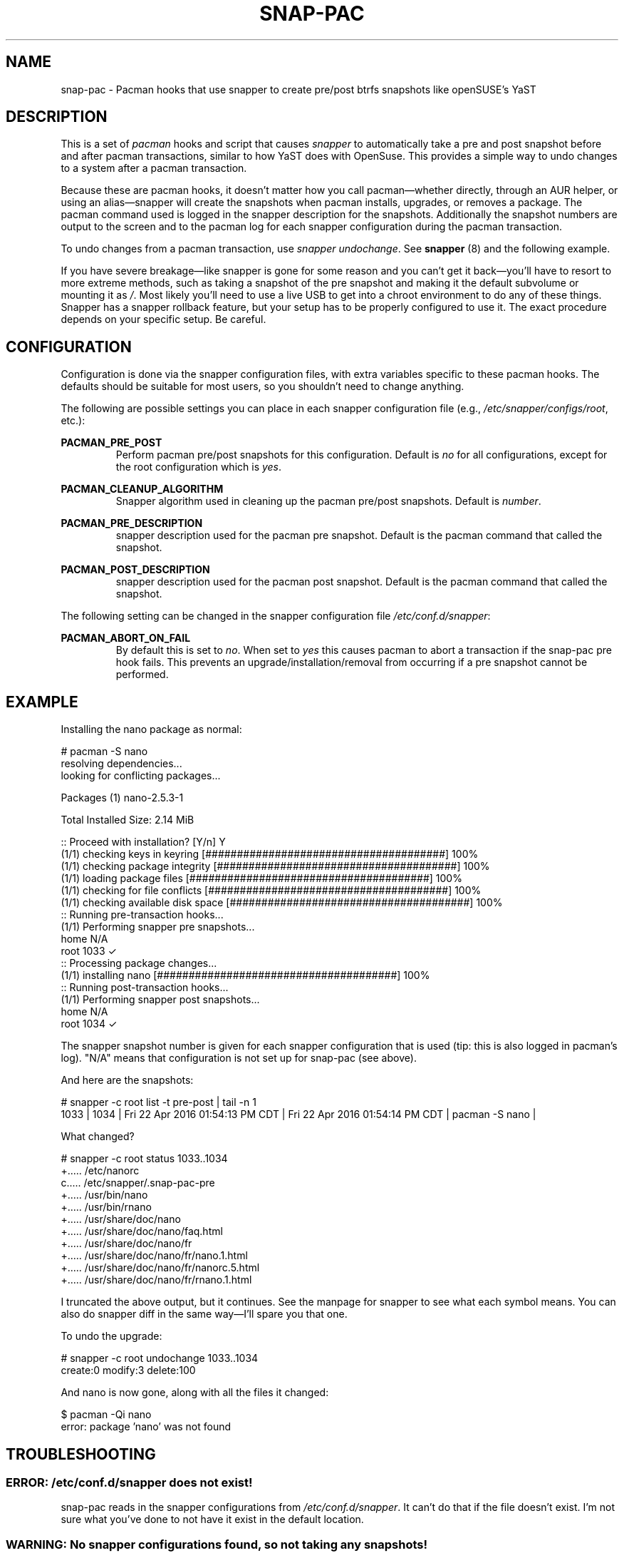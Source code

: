 '\" t
.TH SNAP-PAC 7 2017-02-03 SNAP-PAC
.SH NAME
snap-pac \- Pacman hooks that use snapper to create pre/post btrfs snapshots
like openSUSE's YaST 

.SH DESCRIPTION

This is a set of \fIpacman\fR hooks and script that causes \fIsnapper\fR to automatically
take a pre and post snapshot before and after pacman transactions, similar to
how YaST does with OpenSuse. This provides a simple way to undo changes to a
system after a pacman transaction.

Because these are pacman hooks, it doesn't matter how you call pacman—whether
directly, through an AUR helper, or using an alias—snapper will create the
snapshots when pacman installs, upgrades, or removes a package. The pacman
command used is logged in the snapper description for the snapshots.
Additionally the snapshot numbers are output to the screen and to the pacman log
for each snapper configuration during the pacman transaction.

To undo changes from a pacman transaction, use \fIsnapper undochange\fR. See 
\fBsnapper\fR (8) and the following example.

If you have severe breakage—like snapper is gone for some reason and you can't
get it back—you'll have to resort to more extreme methods, such as taking a
snapshot of the pre snapshot and making it the default subvolume or mounting it
as \fI/\fR. Most likely you'll need to use a live USB to get into a chroot
environment to do any of these things. Snapper has a snapper rollback feature,
but your setup has to be properly configured to use it. The exact procedure
depends on your specific setup. Be careful.

.SH CONFIGURATION
Configuration is done via the snapper configuration files, with extra variables
specific to these pacman hooks. The defaults should be suitable for most users,
so you shouldn't need to change anything.

The following are possible settings you can place in each snapper configuration
file (e.g., \fI/etc/snapper/configs/root\fR, etc.):

.BR PACMAN_PRE_POST
.RS 
Perform pacman pre/post snapshots for this configuration.
Default is \fIno\fR for all configurations, except for the root configuration which
is \fIyes\fR.
.RE

.BR PACMAN_CLEANUP_ALGORITHM
.RS 
Snapper algorithm used in cleaning up the pacman pre/post snapshots. Default
is \fInumber\fR.
.RE

.BR PACMAN_PRE_DESCRIPTION
.RS
snapper description used for the pacman pre snapshot. Default is the pacman
command that called the snapshot.  
.RE

.BR PACMAN_POST_DESCRIPTION
.RS 
snapper description used for the pacman post snapshot. Default is the pacman
command that called the snapshot.
.RE

The following setting can be changed in the snapper configuration file
\fI/etc/conf.d/snapper\fR:

.BR PACMAN_ABORT_ON_FAIL
.RS 
By default this is set to \fIno\fR. When set to \fIyes\fR this causes pacman to
abort a transaction if the snap-pac pre hook fails. This prevents an
upgrade/installation/removal from occurring if a pre snapshot cannot be
performed.
.RE

.SH EXAMPLE

Installing the nano package as normal:

.EX

    # pacman -S nano
    resolving dependencies...
    looking for conflicting packages...

    Packages (1) nano-2.5.3-1

    Total Installed Size:  2.14 MiB

    :: Proceed with installation? [Y/n] Y
    (1/1) checking keys in keyring                               [######################################] 100%
    (1/1) checking package integrity                             [######################################] 100%
    (1/1) loading package files                                  [######################################] 100%
    (1/1) checking for file conflicts                            [######################################] 100%
    (1/1) checking available disk space                          [######################################] 100%
    :: Running pre-transaction hooks...
    (1/1) Performing snapper pre snapshots...
        home N/A
        root 1033 ✓
    :: Processing package changes...
    (1/1) installing nano                                        [######################################] 100%
    :: Running post-transaction hooks...
    (1/1) Performing snapper post snapshots...
        home N/A
        root 1034 ✓

.EE

The snapper snapshot number is given for each snapper configuration that is used (tip: this is also logged in pacman's log). "N/A" means that configuration is not set up for snap-pac (see above).

And here are the snapshots:

.EX

    # snapper -c root list -t pre-post | tail -n 1
    1033  | 1034   | Fri 22 Apr 2016 01:54:13 PM CDT | Fri 22 Apr 2016 01:54:14 PM CDT | pacman -S nano      | 

.EE

What changed?

.EX

    # snapper -c root status 1033..1034
    +..... /etc/nanorc
    c..... /etc/snapper/.snap-pac-pre
    +..... /usr/bin/nano
    +..... /usr/bin/rnano
    +..... /usr/share/doc/nano
    +..... /usr/share/doc/nano/faq.html
    +..... /usr/share/doc/nano/fr
    +..... /usr/share/doc/nano/fr/nano.1.html
    +..... /usr/share/doc/nano/fr/nanorc.5.html
    +..... /usr/share/doc/nano/fr/rnano.1.html

.EE

I truncated the above output, but it continues. See the manpage for snapper to see what each symbol means. You can also do snapper diff in the same way—I'll spare you that one.

To undo the upgrade:

.EX

    # snapper -c root undochange 1033..1034
    create:0 modify:3 delete:100

.EE

And nano is now gone, along with all the files it changed:

.EX

    $ pacman -Qi nano
    error: package 'nano' was not found

.EE

.SH TROUBLESHOOTING

.SS ERROR: \fI/etc/conf.d/snapper\fR does not exist!
snap-pac reads in the snapper configurations from \fI/etc/conf.d/snapper\fR. It can't
do that if the file doesn't exist. I'm not sure what you've done to not have it
exist in the default location.

.SS WARNING: No snapper configurations found, so not taking any snapshots!
No snapper configurations were found in \fI/etc/conf.d/snapper\fR. This means you
haven't created any configurations yet using snapper create-config. See the
snapper manpage on how to do this.

.SS WARNING: No snapper configurations are set up for snapshots to be taken!
Although you seem to have created at least one snapper configuration, none of
them are set up for snap-pac's pacman hooks. By default snap-pac will take
snapshots for the root configuration and any other configuration which has
PACMAN_PRE_POST set to yes in its configuration file. This message means you
don't have a snapper configuration named root (or PACMAN_PRE_POST is set to no
for it) and no other configuration is set up for snapshots. See configuration.

.SS WARNING: prefile does not exist, so no post snapshot will be taken. If you are initially installing snap-pac, this is normal.
snap-pac saves the pre snapshot's number in a temporary file. Somehow it got
removed before the post snapshot could be taken. When you initially install
snap-pac the post hook is run, but the pre hook never was, so this message will
show up then as well and is safe to ignore in that circumstance.

.SS WARNING: Didn't find pacman running.
The script gets the description from the pacman command that was run. If you get
this warning it looks like you may have run the script directly instead of
letting it run through pacman's hooks.

.SS ERROR: Unable to use snapper without dbus. Are you in a chroot environment?
Snapper requires dbus. If you chroot into another environment, dbus will not be
available, so snapper can't take snapshots. Although snapper can be set up to
not need dbus, this is a simple way to check if one is in a chroot and avoid
attempting snapshots in it.

.SS After restoring snapshot from snap-pac, pacman database is locked
The pre/post snaphots are taken while pacman is running, so this is expected.
Follow the instructions pacman gives you (e.g., removing the lock file).

.SS snap-pac is only taking snapshots of the root configuration
That's the default behavior. See \fBCONFIGURATION\fR.

.SH FAQ
.SS Does snap-pac backup non-btrfs /boot partitions?
Nope. But you can add hook that does it for you. It would be something like the
following:

.EX

    [Trigger]
    Operation = Upgrade
    Operation = Install
    Operation = Remove
    Type = Package
    Target = linux

    [Action]
    Description = Backing up /boot...
    When = PreTransaction
    Exec = /usr/bin/rsync -avzq --delete /boot /.bootbackup

.EE

.SH SEE ALSO
.BR alpm-hooks (5),
.BR snapper (8),
.BR pacman (8)

.SH AUTHORS
.MT https://github.com/wesbarnett
Wes Barnett
